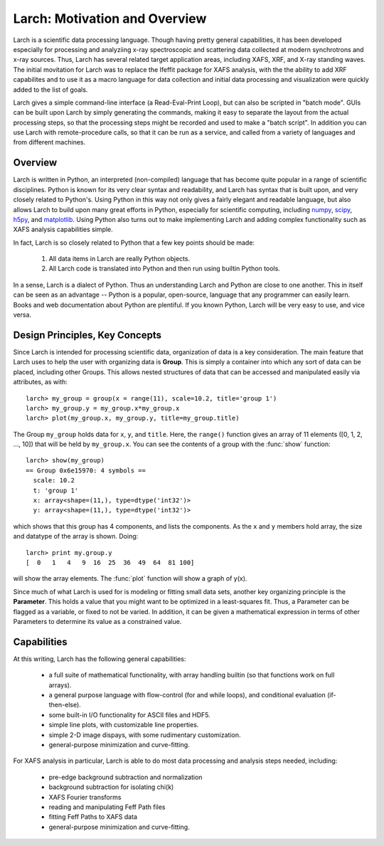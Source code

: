 ==================================================
Larch: Motivation and Overview
==================================================

Larch is a scientific data processing language.  Though having pretty
general capabilities, it has been developed especially for processing and
analyziing x-ray spectroscopic and scattering data collected at modern
synchrotrons and x-ray sources.  Thus, Larch has several related target
application areas, including XAFS, XRF, and X-ray standing waves.  The
initial movitation for Larch was to replace the Ifeffit package for XAFS
analysis, with the the ability to add XRF capabilites and to use it as a
macro language for data collection and initial data processing and
visualization were quickly added to the list of goals.

Larch gives a simple command-line interface (a Read-Eval-Print Loop), but
can also be scripted in "batch mode".  GUIs can be built upon Larch by
simply generating the commands, making it easy to separate the layout from
the actual processing steps, so that the processing steps might be recorded
and used to make a "batch script".  In addition you can use Larch with
remote-procedure calls, so that it can be run as a service, and called from
a variety of languages and from different machines.


Overview
==========

.. _scipy: http://scipy.org/
.. _numpy: http://numpy.scipy.org/
.. _matplotlib: http://matplotlib.org/
.. _h5py: http://code.google.com/p/h5py/

Larch is written in Python, an interpreted (non-compiled) language that has
become quite popular in a range of scientific disciplines.  Python is known
for its very clear syntax and readability, and Larch has syntax that is
built upon, and very closely related to Python's.  Using Python in this way
not only gives a fairly elegant and readable language, but also allows
Larch to build upon many great efforts in Python, especially for scientific
computing, including `numpy`_, `scipy`_, `h5py`_, and `matplotlib`_.  Using
Python also turns out to make implementing Larch and adding complex
functionality such as XAFS analysis capabilities simple.

In fact, Larch is so closely related to Python that a few key points should
be made:

  1. All data items in Larch are really Python objects.

  2. All Larch code is translated into Python and then run using builtin
     Python tools.

In a sense, Larch is a dialect of Python.  Thus an understanding Larch and
Python are close to one another.  This in itself can be seen as an
advantage -- Python is a popular, open-source, language that any programmer
can easily learn.  Books and web documentation about Python are plentiful.
If you known Python, Larch will be very easy to use, and vice versa.


Design Principles, Key Concepts
====================================

Since Larch is intended for processing scientific data, organization of
data is a key consideration.  The main feature that Larch uses to help the
user with organizing data is **Group**.  This is simply a container into
which any sort of data can be placed, including other Groups.  This allows
nested structures of data that can be accessed and manipulated easily via
attributes, as with::

     larch> my_group = group(x = range(11), scale=10.2, title='group 1')
     larch> my_group.y = my_group.x*my_group.x
     larch> plot(my_group.x, my_group.y, title=my_group.title)

The Group ``my_group`` holds data for ``x``, ``y``, and ``title``.  Here,
the ``range()`` function gives an array of 11 elements ([0, 1, 2, ..., 10])
that will be held by ``my_group.x``.  You can see the contents of a group
with the :func:`show` function::

    larch> show(my_group)
    == Group 0x6e15970: 4 symbols ==
      scale: 10.2
      t: 'group 1'
      x: array<shape=(11,), type=dtype('int32')>
      y: array<shape=(11,), type=dtype('int32')>

which shows that this group has 4 components, and lists the components.
As the ``x`` and ``y`` members hold array, the size and datatype of the
array is shown.  Doing::

    larch> print my.group.y
    [  0   1   4   9  16  25  36  49  64  81 100]

will show the array elements.   The :func:`plot` function will show a graph
of y(x).

Since much of what Larch is used for is modeling or fitting small data
sets, another key organizing principle is the **Parameter**.  This holds a
value that you might want to be optimized in a least-squares fit.   Thus, a
Parameter can be flagged as a variable, or fixed to not be varied.  In
addition, it can be given a mathematical expression in terms of other
Parameters to determine its value as a constrained value.


Capabilities
=================

At this writing, Larch has the following general capabilities:

   * a full suite of mathematical functionality, with array handling
     builtin (so that functions work on full arrays).
   * a general purpose language with flow-control (for and while loops),
     and conditional evaluation (if-then-else).
   * some built-in I/O functionality for ASCII files and HDF5.
   * simple line plots, with customizable line properties.
   * simple 2-D image dispays, with some rudimentary customization.
   * general-purpose minimization and curve-fitting.


For XAFS analysis in particular, Larch is able to do most data processing
and analysis steps needed, including:

   * pre-edge background subtraction and normalization
   * background subtraction for isolating chi(k)
   * XAFS Fourier transforms
   * reading and manipulating Feff Path files
   * fitting Feff Paths to XAFS data
   * general-purpose minimization and curve-fitting.



